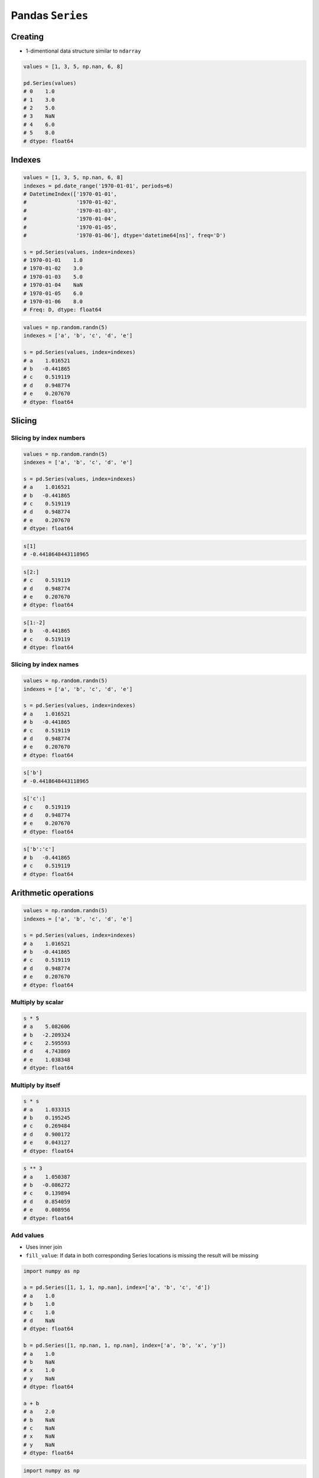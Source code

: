 *****************
Pandas ``Series``
*****************


Creating
========
* 1-dimentional data structure similar to ``ndarray``

.. code-block:: python

    values = [1, 3, 5, np.nan, 6, 8]

    pd.Series(values)
    # 0    1.0
    # 1    3.0
    # 2    5.0
    # 3    NaN
    # 4    6.0
    # 5    8.0
    # dtype: float64


Indexes
=======
.. code-block:: python

    values = [1, 3, 5, np.nan, 6, 8]
    indexes = pd.date_range('1970-01-01', periods=6)
    # DatetimeIndex(['1970-01-01',
    #                '1970-01-02',
    #                '1970-01-03',
    #                '1970-01-04',
    #                '1970-01-05',
    #                '1970-01-06'], dtype='datetime64[ns]', freq='D')

    s = pd.Series(values, index=indexes)
    # 1970-01-01    1.0
    # 1970-01-02    3.0
    # 1970-01-03    5.0
    # 1970-01-04    NaN
    # 1970-01-05    6.0
    # 1970-01-06    8.0
    # Freq: D, dtype: float64

.. code-block:: python

    values = np.random.randn(5)
    indexes = ['a', 'b', 'c', 'd', 'e']

    s = pd.Series(values, index=indexes)
    # a    1.016521
    # b   -0.441865
    # c    0.519119
    # d    0.948774
    # e    0.207670
    # dtype: float64


Slicing
=======

Slicing by index numbers
------------------------
.. code-block:: python

    values = np.random.randn(5)
    indexes = ['a', 'b', 'c', 'd', 'e']

    s = pd.Series(values, index=indexes)
    # a    1.016521
    # b   -0.441865
    # c    0.519119
    # d    0.948774
    # e    0.207670
    # dtype: float64

.. code-block:: python

    s[1]
    # -0.4418648443118965

.. code-block:: python

    s[2:]
    # c    0.519119
    # d    0.948774
    # e    0.207670
    # dtype: float64

.. code-block:: python

    s[1:-2]
    # b   -0.441865
    # c    0.519119
    # dtype: float64


Slicing by index names
----------------------
.. code-block:: python

    values = np.random.randn(5)
    indexes = ['a', 'b', 'c', 'd', 'e']

    s = pd.Series(values, index=indexes)
    # a    1.016521
    # b   -0.441865
    # c    0.519119
    # d    0.948774
    # e    0.207670
    # dtype: float64

.. code-block:: python

    s['b']
    # -0.4418648443118965

.. code-block:: python

    s['c':]
    # c    0.519119
    # d    0.948774
    # e    0.207670
    # dtype: float64

.. code-block:: python

    s['b':'c']
    # b   -0.441865
    # c    0.519119
    # dtype: float64


Arithmetic operations
=====================
.. code-block:: python

    values = np.random.randn(5)
    indexes = ['a', 'b', 'c', 'd', 'e']

    s = pd.Series(values, index=indexes)
    # a    1.016521
    # b   -0.441865
    # c    0.519119
    # d    0.948774
    # e    0.207670
    # dtype: float64

Multiply by scalar
------------------
.. code-block:: python

    s * 5
    # a    5.082606
    # b   -2.209324
    # c    2.595593
    # d    4.743869
    # e    1.038348
    # dtype: float64

Multiply by itself
------------------
.. code-block:: python

    s * s
    # a    1.033315
    # b    0.195245
    # c    0.269484
    # d    0.900172
    # e    0.043127
    # dtype: float64

.. code-block:: python

    s ** 3
    # a    1.050387
    # b   -0.086272
    # c    0.139894
    # d    0.854059
    # e    0.008956
    # dtype: float64

Add values
----------
* Uses inner join
* ``fill_value``: If data in both corresponding Series locations is missing the result will be missing

.. code-block:: python

    import numpy as np

    a = pd.Series([1, 1, 1, np.nan], index=['a', 'b', 'c', 'd'])
    # a    1.0
    # b    1.0
    # c    1.0
    # d    NaN
    # dtype: float64

    b = pd.Series([1, np.nan, 1, np.nan], index=['a', 'b', 'x', 'y'])
    # a    1.0
    # b    NaN
    # x    1.0
    # y    NaN
    # dtype: float64

    a + b
    # a    2.0
    # b    NaN
    # c    NaN
    # x    NaN
    # y    NaN
    # dtype: float64

.. code-block:: python

    import numpy as np

    a = pd.Series([1, 1, 1, np.nan], index=['a', 'b', 'c', 'd'])
    # a    1.0
    # b    1.0
    # c    1.0
    # d    NaN
    # dtype: float64

    b = pd.Series([1, np.nan, 1, np.nan], index=['a', 'b', 'x', 'y'])
    # a    1.0
    # b    NaN
    # x    1.0
    # y    NaN
    # dtype: float64

    a.add(b, fill_value=0)
    # a    2.0
    # b    1.0
    # c    1.0
    # x    1.0
    # y    NaN
    # dtype: float64

.. code-block:: python

    s + s
    # a    2.033042
    # b   -0.883730
    # c    1.038237
    # d    1.897547
    # e    0.415339
    # dtype: float64


Assignments
===========

Even Numbers
------------
#. Stwórz ``pd.Series`` z 10 liczbami parzystymi
#. Podnieś wszystkie elementy do kwadratu
#. Dodaj 5 do każdego z elementów

:About:
    * Filename: ``pandas_even_numbers.py``
    * Lines of code to write: 5 lines
    * Estimated time of completion: 10 min

Slicing
-------
#. Stwórz ``pd.Series`` z 24 losowymi liczbami z przedziału ``[10, 100)``
#. Nazwij indeksy jak kolejne litery alfabetu łacińskiego (bez polskich znaków)
#. Za pomocą funkcji statystycznych znajdź medianę alfabetu
#. Wytnij z serii po 3 elementy w prawo i w lewo od mediany

:About:
    * Filename: ``pandas_even_numbers.py``
    * Lines of code to write: 10 lines
    * Estimated time of completion: 20 min
